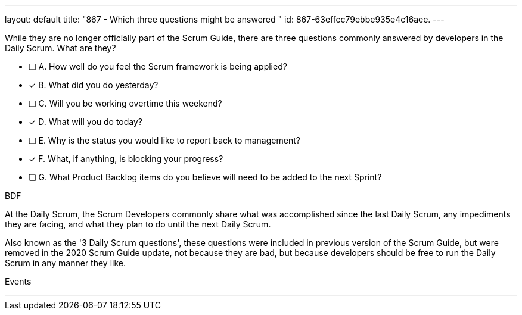---
layout: default 
title: "867 - Which three questions might be answered "
id: 867-63effcc79ebbe935e4c16aee.
---


[#question]


****

[#query]
--
While they are no longer officially part of the Scrum Guide, there are three questions commonly answered by developers in the Daily Scrum. What are they?

--

[#list]
--
* [ ] A. How well do you feel the Scrum framework is being applied?
* [*] B. What did you do yesterday?
* [ ] C. Will you be working overtime this weekend?
* [*] D. What will you do today?
* [ ] E. Why is the status you would like to report back to management?
* [*] F. What, if anything, is blocking your progress?
* [ ] G. What Product Backlog items do you believe will need to be added to the next Sprint?

--
****

[#answer]
BDF

[#explanation]
--
At the Daily Scrum, the Scrum Developers commonly share what was accomplished since the last Daily Scrum, any impediments they are facing, and what they plan to do until the next Daily Scrum.

Also known as the '3 Daily Scrum questions', these questions were included in previous version of the Scrum Guide, but were removed in the 2020 Scrum Guide update, not because they are bad, but because developers should be free to run the Daily Scrum in any manner they like.
--

[#ka]
Events

'''

